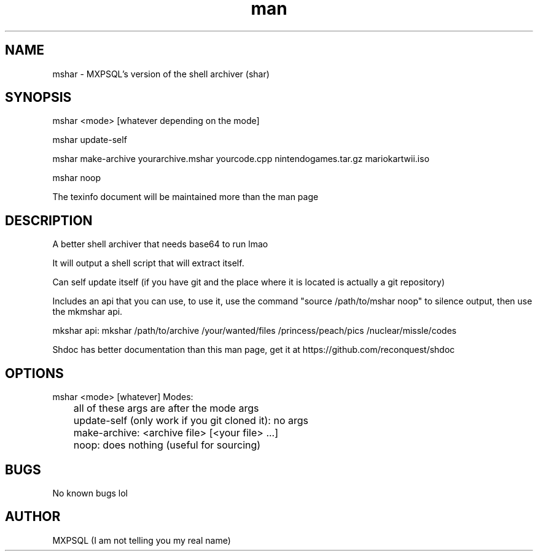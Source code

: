.\" Manpage for mshar.
.TH man 7 "31 March 2022" "No Version It's a rolling release" "mshar man page"
.SH NAME
mshar \- MXPSQL's version of the shell archiver (shar)

.SH SYNOPSIS
mshar <mode> [whatever depending on the mode]

mshar update-self

mshar make-archive yourarchive.mshar yourcode.cpp nintendogames.tar.gz mariokartwii.iso

mshar noop

The texinfo document will be maintained more than the man page

.SH DESCRIPTION
A better shell archiver that needs base64 to run lmao

It will output a shell script that will extract itself.

Can self update itself (if you have git and the place where it is located is actually a git repository)

Includes an api that you can use, to use it, 
use the command "source /path/to/mshar noop" to silence output, then use the mkmshar api. 

mkshar api: mkshar /path/to/archive /your/wanted/files /princess/peach/pics /nuclear/missle/codes

Shdoc has better documentation than this man page, get it at https://github.com/reconquest/shdoc

.SH OPTIONS
mshar <mode> [whatever]
Modes:

	all of these args are after the mode args

	update-self (only work if you git cloned it): no args

	make-archive: <archive file> [<your file> ...]

	noop: does nothing (useful for sourcing)

.SH BUGS
No known bugs lol

.SH AUTHOR
MXPSQL (I am not telling you my real name)
